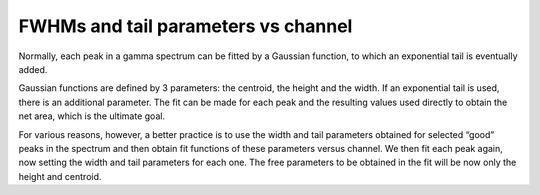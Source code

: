 FWHMs and tail parameters vs channel
====================================

Normally, each peak in a gamma spectrum can be fitted by a Gaussian
function, to which an exponential tail is eventually added.

Gaussian functions are defined by 3 parameters: the centroid, the
height and the width. If an exponential tail is used, there is an
additional parameter. The fit can be made for each peak and the
resulting values used directly to obtain the net area, which is the
ultimate goal.

For various reasons, however, a better practice is to use the width
and tail parameters obtained for selected “good” peaks in the
spectrum and then obtain fit functions of these parameters versus
channel. We then fit each peak again, now setting the width and
tail parameters for each one. The free parameters to be obtained
in the fit will be now only the height and centroid.